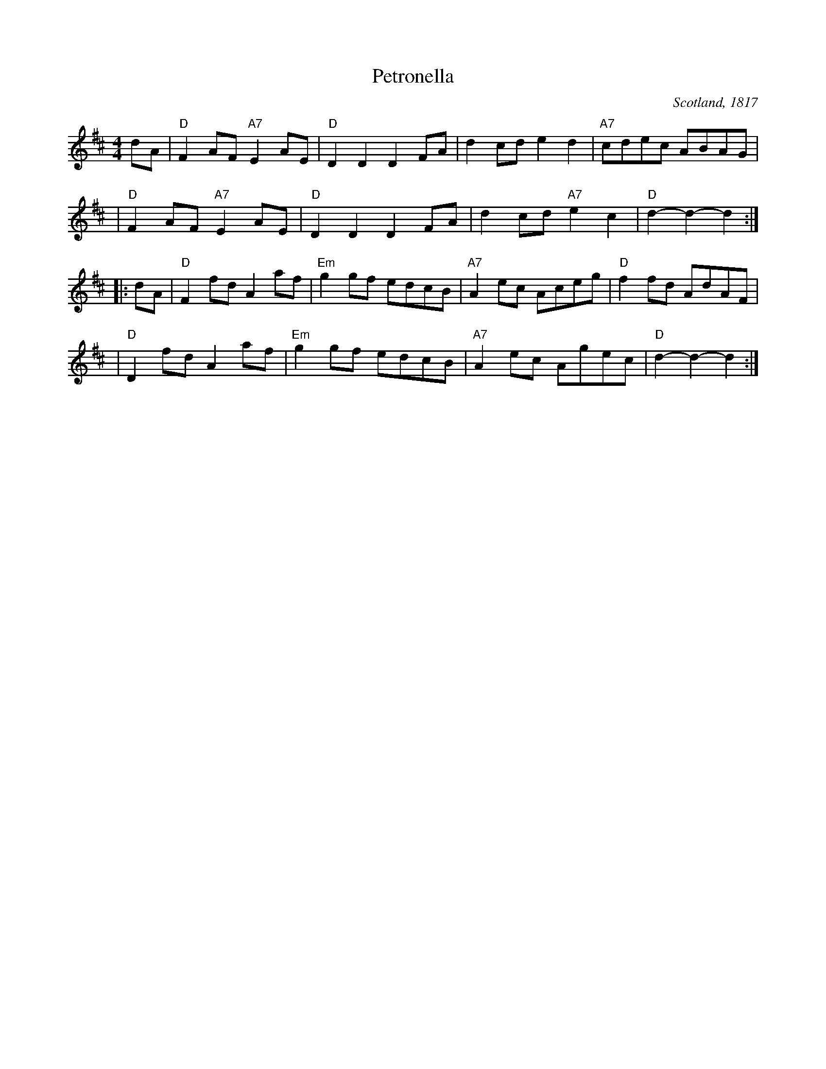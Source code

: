 X: 1
T: Petronella
R: Reel
O: Scotland, 1817
B: (Nathanial) Gow's Repository, Part Fourth, 1817
M: 4/4
K: D
Z: 1997 by John Chambers <jc:trillian.mit.edu>
dA \
| "D"F2AF "A7"E2AE | "D"D2D2 D2FA | d2cd e2d2 | "A7"cdec ABAG |
| "D"F2AF "A7"E2AE | "D"D2D2 D2FA | d2cd "A7"e2c2 | "D"d2-d2- d2 :|
|: dA \
| "D"F2fd A2af | "Em"g2gf edcB | "A7"A2ec Aceg | "D"f2fd AdAF |
| "D"D2fd A2af | "Em"g2gf edcB | "A7"A2ec Agec | "D"d2-d2- d2 :|

